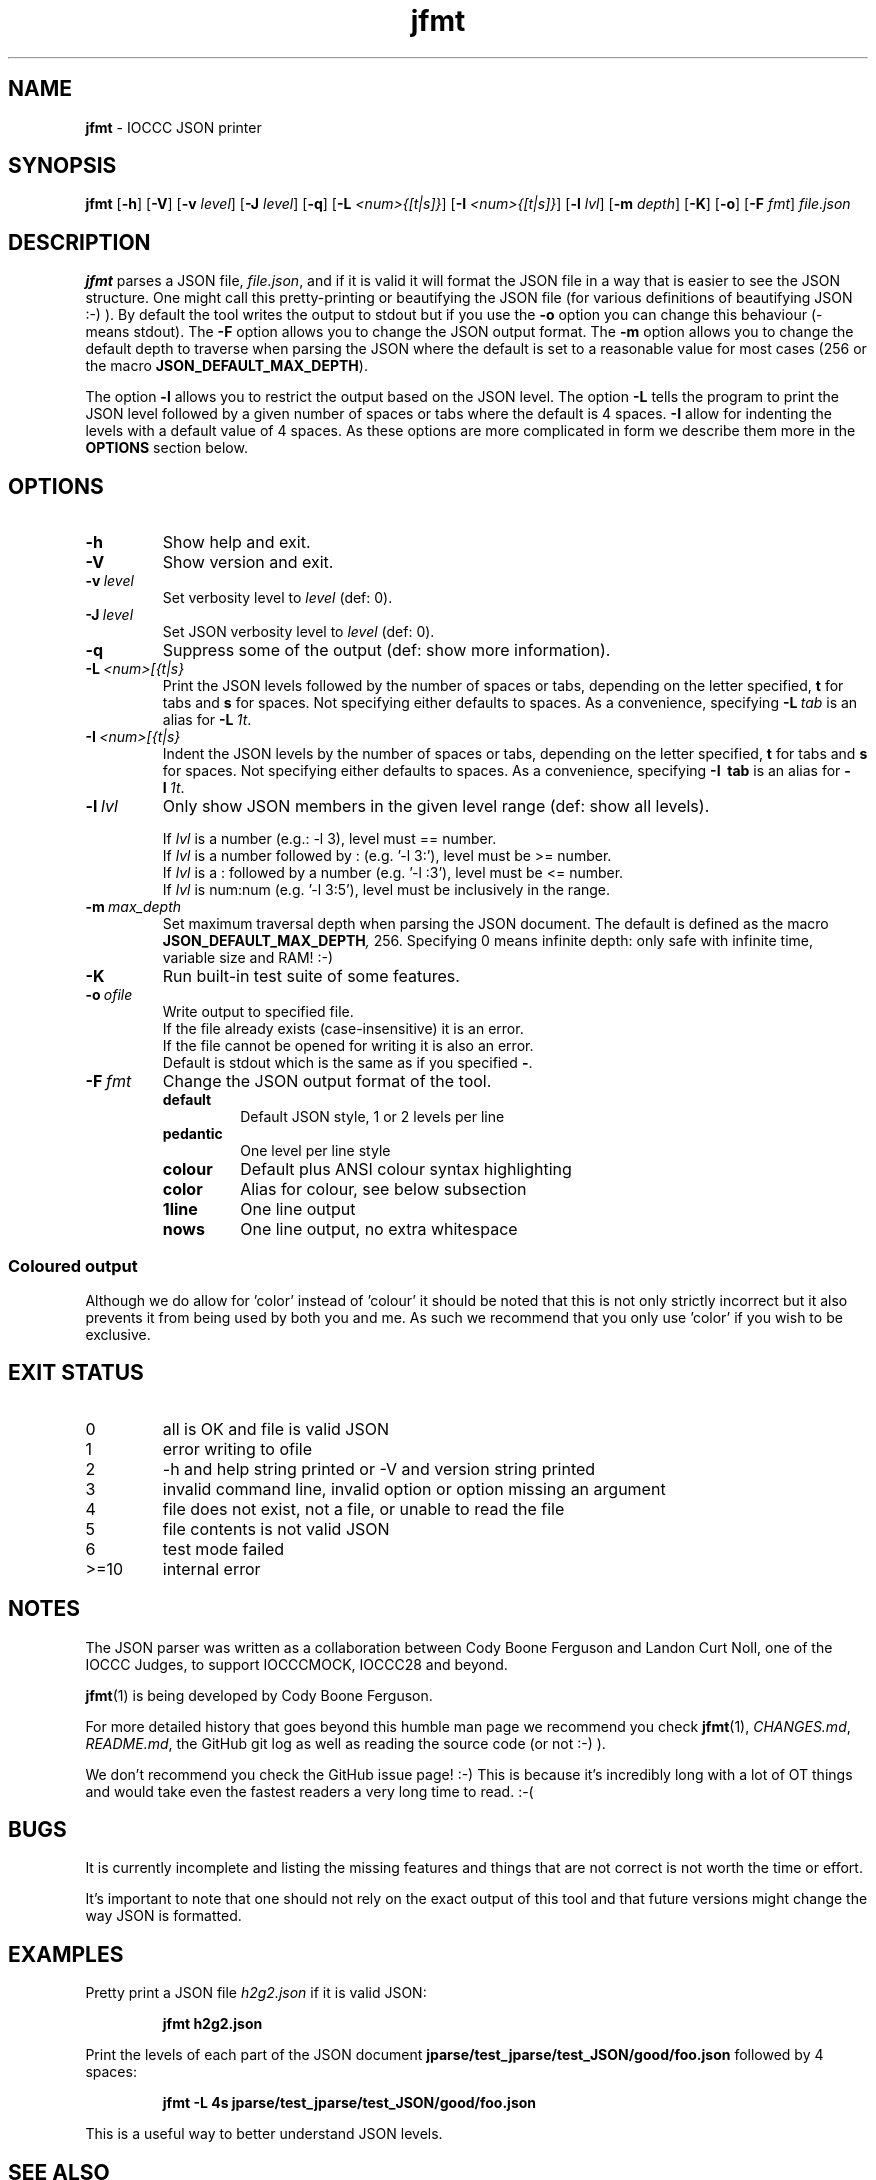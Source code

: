 .\" section 1 man page for jfmt
.\"
.\" This man page was first written by Cody Boone Ferguson for the IOCCC
.\" in 2023.
.\"
.\" Humour impairment is not virtue nor is it a vice, it's just plain
.\" wrong: almost as wrong as JSON spec mis-features and C++ obfuscation! :-)
.\"
.\" "Share and Enjoy!"
.\"     --  Sirius Cybernetics Corporation Complaints Division, JSON spec department. :-)
.\"
.TH jfmt 1 "05 August 2023" "jfmt" "IOCCC tools"
.SH NAME
.B jfmt
\- IOCCC JSON printer
.SH SYNOPSIS
.B jfmt
.RB [\| \-h \|]
.RB [\| \-V \|]
.RB [\| \-v
.IR level \|]
.RB [\| \-J
.IR level \|]
.RB [\| \-q \|]
.RB [\| \-L
.IR <num>{[t|s]} \|]
.RB [\| \-I
.IR <num>{[t|s]} \|]
.RB [\| \-l
.IR lvl \|]
.RB [\| \-m
.IR depth \|]
.RB [\| \-K \|]
.RB [\| \-o \|]
.RB [\| \-F
.IR fmt \|]
.IR file.json
.SH DESCRIPTION
.B jfmt
parses a JSON file,
.IR file.json ,
and if it is valid it will format the JSON file in a way that is easier to see the JSON structure.
One might call this pretty-printing or beautifying the JSON file (for various definitions of beautifying JSON :-) ).
By default the tool writes the output to stdout but if you use the
.B \-o
option you can change this behaviour (\- means stdout).
The
.B \-F
option allows you to change the JSON output format.
The
.B \-m
option allows you to change the default depth to traverse when parsing the JSON where the default is set to a reasonable value for most cases (256 or the macro
.BR JSON_DEFAULT_MAX_DEPTH ).
.PP
The option
.B \-l
allows you to restrict the output based on the JSON level.
The option
.B \-L
tells the program to print the JSON level followed by a given number of spaces or tabs where the default is 4 spaces.
.B \-I
allow for indenting the levels with a default value of 4 spaces.
As these options are more complicated in form we describe them more in the
.B OPTIONS
section below.
.SH OPTIONS
.TP
.B \-h
Show help and exit.
.TP
.B \-V
Show version and exit.
.TP
.BI \-v\  level
Set verbosity level to
.IR level
(def: 0).
.TP
.BI \-J\  level
Set JSON verbosity level to
.IR level
(def: 0).
.TP
.B \-q
Suppress some of the output (def: show more information).
.TP
.BI \-L\   <num>[{t|s}
Print the JSON levels followed by the number of spaces or tabs, depending on the letter specified,
.BR t
for tabs and
.BR s
for spaces.
Not specifying either defaults to spaces.
As a convenience, specifying
.BI \-L\  tab
is an alias for
.BI \-L\  1t\c
\&.
.TP
.BI \-I\   <num>[{t|s}
Indent the JSON levels by the number of spaces or tabs, depending on the letter specified,
.BR t
for tabs and
.BR s
for spaces.
Not specifying either defaults to spaces.
As a convenience, specifying
.B \-I\  tab
is an alias for
.BI \-I\  1t\c
\&.
.TP
.BI \-l\  lvl
Only show JSON members in the given level range (def: show all levels).
.sp
.RS
If
.I lvl
is a number (e.g.: \-l 3), level must == number.
.br
If
.I lvl
is a number followed by : (e.g. '\-l 3:'), level must be >= number.
.br
If
.I lvl
is a : followed by a number (e.g. '\-l :3'), level must be <= number.
.br
If
.I lvl
is num:num (e.g. '\-l 3:5'), level must be inclusively in the range.
.RE
.TP
.BI \-m\  max_depth
Set maximum traversal depth when parsing the JSON document.
The default is defined as the macro
.BI JSON_DEFAULT_MAX_DEPTH ,
256.
Specifying 0 means infinite depth: only safe with infinite time, variable size and RAM! :-)
.TP
.B \-K
Run built\-in test suite of some features.
.TP
.BI \-o\  ofile
Write output to specified file.
.RS
If the file already exists (case-insensitive) it is an error.
.br
If the file cannot be opened for writing it is also an error.
.br
Default is stdout which is the same as if you specified
.BR \- .
.RE
.TP
.BI \-F\  fmt
Change the JSON output format of the tool.
.RS
.TQ
.B default
Default JSON style, 1 or 2 levels per line
.RE
.RS
.TQ
.B pedantic
One level per line style
.RE
.RS
.TQ
.B colour
Default plus ANSI colour syntax highlighting
.RE
.RS
.TQ
.B color
Alias for colour, see below subsection
.RS
.RE
.RE
.RS
.TQ
.B 1line
One line output
.RE
.RS
.TQ
.B nows
One line output, no extra whitespace
.RE
.SS Coloured output
Although we do allow for 'color' instead of 'colour' it should be noted that this is not only strictly incorrect but it also prevents it from being used by both you and me.
As such we recommend that you only use 'color' if you wish to be exclusive.
.SH EXIT STATUS
.TP
0
all is OK and file is valid JSON
.TQ
1
error writing to ofile
.TQ
2
\-h and help string printed or \-V and version string printed
.TQ
3
invalid command line, invalid option or option missing an argument
.TQ
4
file does not exist, not a file, or unable to read the file
.TQ
5
file contents is not valid JSON
.TQ
6
test mode failed
.TQ
>=10
internal error
.SH NOTES
.PP
The JSON parser was written as a collaboration between Cody Boone Ferguson and Landon Curt Noll, one of the IOCCC Judges, to support
IOCCCMOCK, IOCCC28 and beyond.
.PP
.BR jfmt (1)
is being developed by Cody Boone Ferguson.
.PP
For more detailed history that goes beyond this humble man page we recommend you check
.BR jfmt (1),
.IR CHANGES.md ,
.IR README.md ,
the GitHub git log as well as reading the source code (or not :\-) ).
.PP
We don't recommend you check the GitHub issue page! :\-)
This is because it's incredibly long with a lot of OT things and would take even the fastest readers a very long time to read. :\-(
.PP
.SH BUGS
It is currently incomplete and listing the missing features and things that are not correct is not worth the time or effort.
.PP
It's important to note that one should not rely on the exact output of this tool and that future versions might change the way JSON is formatted.
.SH EXAMPLES
.PP
Pretty print a JSON file
.I h2g2.json
if it is valid JSON:
.sp
.RS
.ft B
jfmt h2g2.json
.ft R
.RE
.PP
Print the levels of each part of the JSON document
.BR jparse/test_jparse/test_JSON/good/foo.json
followed by 4 spaces:
.sp
.RS
.ft B
jfmt -L 4s jparse/test_jparse/test_JSON/good/foo.json
.ft R
.RE
.sp
This is a useful way to better understand JSON levels.
.SH SEE ALSO
.PP
.BR jfmt (1),
.BR jparse (1),
.BR jval (1),
.BR jnamval (1)
